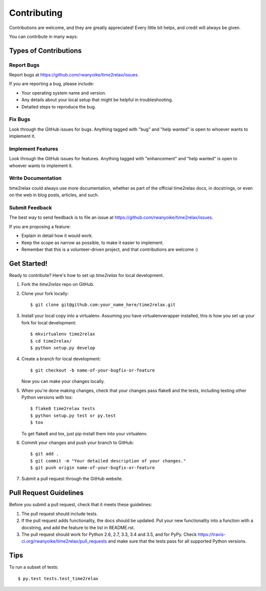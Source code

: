 .. highlight:: shell

Contributing
============

Contributions are welcome, and they are greatly appreciated! Every little bit
helps, and credit will always be given.

You can contribute in many ways:

Types of Contributions
----------------------

Report Bugs
~~~~~~~~~~~

Report bugs at https://github.com/rwanyoike/time2relax/issues.

If you are reporting a bug, please include:

* Your operating system name and version.
* Any details about your local setup that might be helpful in troubleshooting.
* Detailed steps to reproduce the bug.

Fix Bugs
~~~~~~~~

Look through the GitHub issues for bugs. Anything tagged with "bug" and "help
wanted" is open to whoever wants to implement it.

Implement Features
~~~~~~~~~~~~~~~~~~

Look through the GitHub issues for features. Anything tagged with "enhancement"
and "help wanted" is open to whoever wants to implement it.

Write Documentation
~~~~~~~~~~~~~~~~~~~

time2relax could always use more documentation, whether as part of the official
time2relax docs, in docstrings, or even on the web in blog posts, articles, and
such.

Submit Feedback
~~~~~~~~~~~~~~~

The best way to send feedback is to file an issue at
https://github.com/rwanyoike/time2relax/issues.

If you are proposing a feature:

* Explain in detail how it would work.
* Keep the scope as narrow as possible, to make it easier to implement.
* Remember that this is a volunteer-driven project, and that contributions
  are welcome :)

Get Started!
------------

Ready to contribute? Here's how to set up `time2relax` for local development.

1. Fork the `time2relax` repo on GitHub.
2. Clone your fork locally::

    $ git clone git@github.com:your_name_here/time2relax.git

3. Install your local copy into a virtualenv. Assuming you have
   virtualenvwrapper installed, this is how you set up your fork for local
   development::

    $ mkvirtualenv time2relax
    $ cd time2relax/
    $ python setup.py develop

4. Create a branch for local development::

    $ git checkout -b name-of-your-bugfix-or-feature

   Now you can make your changes locally.

5. When you're done making changes, check that your changes pass flake8 and the
   tests, including testing other Python versions with tox::

    $ flake8 time2relax tests
    $ python setup.py test or py.test
    $ tox

   To get flake8 and tox, just pip install them into your virtualenv.

6. Commit your changes and push your branch to GitHub::

    $ git add .
    $ git commit -m "Your detailed description of your changes."
    $ git push origin name-of-your-bugfix-or-feature

7. Submit a pull request through the GitHub website.

Pull Request Guidelines
-----------------------

Before you submit a pull request, check that it meets these guidelines:

1. The pull request should include tests.
2. If the pull request adds functionality, the docs should be updated. Put your
   new functionality into a function with a docstring, and add the feature to
   the list in README.rst.
3. The pull request should work for Python 2.6, 2.7, 3.3, 3.4 and 3.5, and for
   PyPy. Check https://travis-ci.org/rwanyoike/time2relax/pull_requests and
   make sure that the tests pass for all supported Python versions.

Tips
----

To run a subset of tests::

    $ py.test tests.test_time2relax

